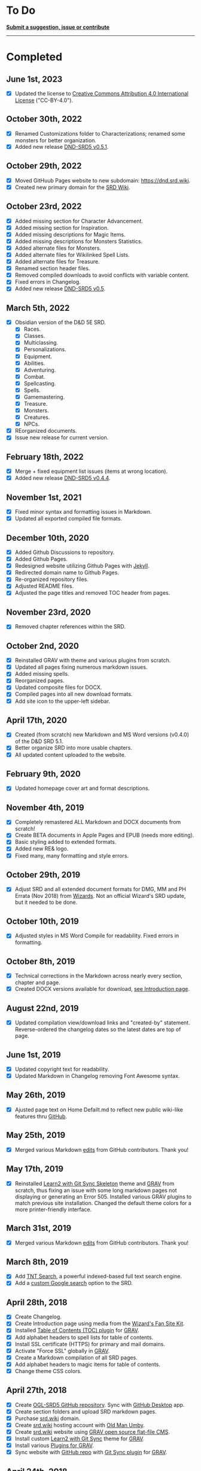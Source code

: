 * To Do
:PROPERTIES:
:CUSTOM_ID: to-do
:END:
*[[https://github.com/OldManUmby/DND.SRD.Wiki/issues][Submit a
suggestion, issue or contribute]]*

--------------

* Completed
:PROPERTIES:
:CUSTOM_ID: completed
:END:
** June 1st, 2023
:PROPERTIES:
:CUSTOM_ID: june-1st-2023
:END:
- [X] Updated the license to
  [[https://creativecommons.org/licenses/by/4.0/legalcode][Creative
  Commons Attribution 4.0 International License]] ("CC-BY-4.0").

** October 30th, 2022
:PROPERTIES:
:CUSTOM_ID: october-30th-2022
:END:
- [X] Renamed Customizations folder to Characterizations; renamed some
  monsters for better organization.
- [X] Added new release
  [[https://github.com/OldManUmby/OGL-SRD5/releases][DND-SRD5 v0.5.1]].

** October 29th, 2022
:PROPERTIES:
:CUSTOM_ID: october-29th-2022
:END:
- [X] Moved GitHuub Pages website to new subdomain:
  [[https://dnd.srd.wiki]].
- [X] Created new primary domain for the [[https://srd.wiki][SRD Wiki]].

** October 23rd, 2022
:PROPERTIES:
:CUSTOM_ID: october-23rd-2022
:END:
- [X] Added missing section for Character Advancement.
- [X] Added missing section for Inspiration.
- [X] Added missing descriptions for Magic Items.
- [X] Added missing descriptions for Monsters Statistics.
- [X] Added alternate files for Monsters.
- [X] Added alternate files for Wikilinked Spell Lists.
- [X] Added alternate files for Treasure.
- [X] Renamed section header files.
- [X] Removed compiled downloads to avoid conflicts with variable
  content.
- [X] Fixed errors in Changelog.
- [X] Added new release
  [[https://github.com/OldManUmby/OGL-SRD5/releases][DND-SRD5 v0.5]].

** March 5th, 2022
:PROPERTIES:
:CUSTOM_ID: march-5th-2022
:END:
- [X] Obsidian version of the D&D 5E SRD.
  - [X] Races.
  - [X] Classes.
  - [X] Multiclassing.
  - [X] Personalizations.
  - [X] Equipment.
  - [X] Abilities.
  - [X] Adventuring.
  - [X] Combat.
  - [X] Spellcasting.
  - [X] Spells.
  - [X] Gamemastering.
  - [X] Treasure.
  - [X] Monsters.
  - [X] Creatures.
  - [X] NPCs.
- [X] REorganized documents.
- [X] Issue new release for current version.

** February 18th, 2022
:PROPERTIES:
:CUSTOM_ID: february-18th-2022
:END:
- [X] Merge + fixed equipment list issues (items at wrong location).
- [X] Added new release
  [[https://github.com/OldManUmby/OGL-SRD5/releases][DND-SRD5 v0.4.4]].

** November 1st, 2021
:PROPERTIES:
:CUSTOM_ID: november-1st-2021
:END:
- [X] Fixed minor syntax and formatting issues in Markdown.
- [X] Updated all exported compiled file formats.

** December 10th, 2020
:PROPERTIES:
:CUSTOM_ID: december-10th-2020
:END:
- [X] Added Github Discussions to repository.
- [X] Added Github Pages.
- [X] Redesigned website utilizing Github Pages with
  [[https://jekyllrb.com/docs/pages/][Jekyll]].
- [X] Redirected domain name to Github Pages.
- [X] Re-organized repository files.
- [X] Adjusted README files.
- [X] Adjusted the page titles and removed TOC header from pages.

** November 23rd, 2020
:PROPERTIES:
:CUSTOM_ID: november-23rd-2020
:END:
- [X] Removed chapter references within the SRD.

** October 2nd, 2020
:PROPERTIES:
:CUSTOM_ID: october-2nd-2020
:END:
- [X] Reinstalled GRAV with theme and various plugins from scratch.
- [X] Updated all pages fixing numerous markdown issues.
- [X] Added missing spells.
- [X] Reorganized pages.
- [X] Updated composite files for DOCX.
- [X] Compiled pages into all new download formats.
- [X] Add site icon to the upper-left sidebar.

** April 17th, 2020
:PROPERTIES:
:CUSTOM_ID: april-17th-2020
:END:
- [X] Created (from scratch) new Markdown and MS Word versions (v0.4.0)
  of the D&D SRD 5.1.
- [X] Better organize SRD into more usable chapters.
- [X] All updated content uploaded to the website.

** February 9th, 2020
:PROPERTIES:
:CUSTOM_ID: february-9th-2020
:END:
- [X] Updated homepage cover art and format descriptions.

** November 4th, 2019
:PROPERTIES:
:CUSTOM_ID: november-4th-2019
:END:
- [X] Completely remastered ALL Markdown and DOCX documents from
  scratch!
- [X] Create BETA documents in Apple Pages and EPUB (needs more
  editing).
- [X] Basic styling added to extended formats.
- [X] Added new RE& logo.
- [X] Fixed many, many formatting and style errors.

** October 29th, 2019
:PROPERTIES:
:CUSTOM_ID: october-29th-2019
:END:
- [X] Adjust SRD and all extended document formats for DMG, MM and PH
  Errata (Nov 2018) from
  [[https://dnd.wizards.com/articles/sage-advice/errata-november-2018][Wizards]].
  Not an official Wizard's SRD update, but it needed to be done.

** October 10th, 2019
:PROPERTIES:
:CUSTOM_ID: october-10th-2019
:END:
- [X] Adjusted styles in MS Word Compile for readability. Fixed errors
  in formatting.

** October 8th, 2019
:PROPERTIES:
:CUSTOM_ID: october-8th-2019
:END:
- [X] Technical corrections in the Markdown across nearly every section,
  chapter and page.
- [X] Created DOCX versions available for download,
  [[https://srd.wiki][see Introduction page]].

** August 22nd, 2019
:PROPERTIES:
:CUSTOM_ID: august-22nd-2019
:END:
- [X] Updated compilation view/download links and "created-by"
  statement. Reverse-ordered the changelog dates so the latest dates are
  top of page.

** June 1st, 2019
:PROPERTIES:
:CUSTOM_ID: june-1st-2019
:END:
- [X] Updated copyright text for readability.
- [X] Updated Markdown in Changelog removing Font Awesome syntax.

** May 26th, 2019
:PROPERTIES:
:CUSTOM_ID: may-26th-2019
:END:
- [X] Ajusted page text on Home Defailt.md to reflect new public
  wiki-like features thru [[http://github.com][GitHub]].

** May 25th, 2019
:PROPERTIES:
:CUSTOM_ID: may-25th-2019
:END:
- [X] Merged various Markdown
  [[https://github.com/OldManUmby/DND.SRD.Wiki/pulls?q=is%3Apr+is%3Aclosed][edits]]
  from GitHub contributors. Thank you!

** May 17th, 2019
:PROPERTIES:
:CUSTOM_ID: may-17th-2019
:END:
- [X] Reinstalled
  [[https://github.com/hibbitts-design/grav-theme-learn2-git-sync][Learn2
  with Git Sync Skeleton]] theme and [[https://getgrav.org][GRAV]] from
  scratch, thus fixing an issue with some long markdown pages not
  displaying or generating an Error 505. Installed various GRAV plugins
  to match previous site installation. Changed the default theme colors
  for a more printer-friendly interface.

** March 31st, 2019
:PROPERTIES:
:CUSTOM_ID: march-31st-2019
:END:
- [X] Merged various Markdown
  [[https://github.com/OldManUmby/DND.SRD.Wiki/pulls?q=is%3Apr+is%3Aclosed][edits]]
  from GitHub contributors. Thank you!

** March 8th, 2019
:PROPERTIES:
:CUSTOM_ID: march-8th-2019
:END:
- [X] Add [[https://github.com/trilbymedia/grav-plugin-tntsearch][TNT
  Search]], a powerful indexed-based full text search engine.
- [X] Add a
  [[https://cse.google.com/cse?cx=001286843246981938841:_5jzoxwanvq][custom
  Google search]] option to the SRD.

** April 28th, 2018
:PROPERTIES:
:CUSTOM_ID: april-28th-2018
:END:
- [X] Create Changelog.
- [X] Create Introduction page using media from the
  [[http://dnd.wizards.com/articles/features/fan-site-kit][Wizard's Fan
  Site Kit]].
- [X] Installed [[https://github.com/sommerregen/grav-plugin-toc][Table
  of Contents (TOC) plugin]] for [[https://getgrav.org][GRAV]].
- [X] Add alphabet headers to spell lists for table of contents.
- [X] Install SSL certificate (HTTPS) for primary and mail domains.
- [X] Activate "Force SSL" globally in [[https://getgrav.org][GRAV]].
- [X] Create a Markdown compilation of all SRD pages.
- [X] Add alphabet headers to magic items for table of contents.
- [X] Change theme CSS colors.

** April 27th, 2018
:PROPERTIES:
:CUSTOM_ID: april-27th-2018
:END:
- [X] Create [[https://github.com/OldManUmby/DND.SRD.Wiki][OGL-SRD5
  GitHub repository]]. Sync with [[https://desktop.github.com][GitHub
  Desktop]] app.
- [X] Create section folders and upload SRD markdown pages.
- [X] Purchase [[https://srd.wiki][srd.wiki]] domain.
- [X] Create [[https://srd.wiki][srd.wiki]] hosting account with
  [[http://oldmanumby.com][Old Man Umby]].
- [X] Create [[https://srd.wiki][srd.wiki]] website using
  [[https://getgrav.org][GRAV open source flat-file CMS]].
- [X] Install custom
  [[https://github.com/hibbitts-design/grav-theme-learn2-git-sync][Learn2
  with Git Sync]] theme for [[https://getgrav.org][GRAV]].
- [X] Install various [[https://getgrav.org/downloads/plugins][Plugins
  for GRAV]].
- [X] Sync website with
  [[https://github.com/OldManUmby/DND.SRD.Wiki][GitHub repo]] with
  [[https://github.com/trilbymedia/grav-plugin-git-sync][Git Sync
  plugin]] for [[https://getgrav.org][GRAV]].

** April 24th, 2018
:PROPERTIES:
:CUSTOM_ID: april-24th-2018
:END:
- [X] Complete conversion of original
  [[http://dnd.wizards.com/articles/features/systems-reference-document-srd][D&D
  5E SRD 5.1]] from PDF format to
  [[https://daringfireball.net/projects/markdown][Markdown]] format.
  Adjust all markdown headers.
